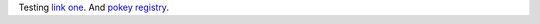 Testing `link one`_. And `pokey registry`_.

.. _link one: ./kube-allinone-setup.rst#single-node-kubernetes-setup
.. _pokey registry: https://github.com/docker/docker/issues/14018
